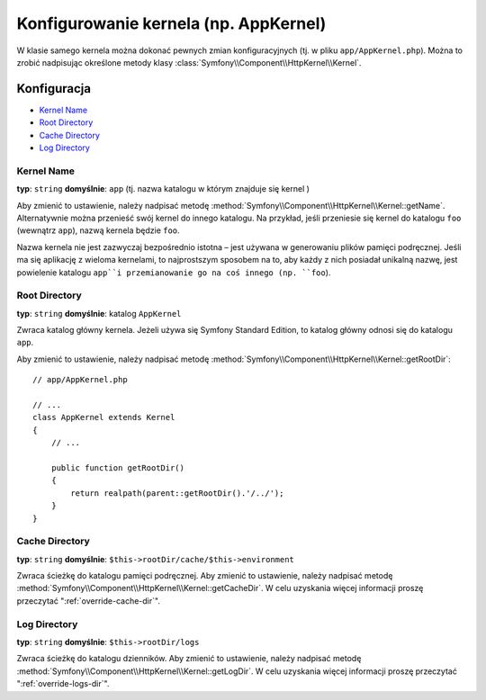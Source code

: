 .. index::
    pair: konfiguracja; Kernel

Konfigurowanie kernela (np. AppKernel)
======================================

W klasie samego kernela można dokonać pewnych zmian  konfiguracyjnych (tj. w pliku ``app/AppKernel.php``).
Można to zrobić nadpisując określone metody klasy :class:`Symfony\\Component\\HttpKernel\\Kernel`.

Konfiguracja
------------

* `Kernel Name`_
* `Root Directory`_
* `Cache Directory`_
* `Log Directory`_

Kernel Name
~~~~~~~~~~~

**typ**: ``string`` **domyślnie**: ``app`` (tj. nazwa katalogu w którym znajduje się kernel )

Aby zmienić to ustawienie, należy nadpisać metodę
:method:`Symfony\\Component\\HttpKernel\\Kernel::getName`. Alternatywnie można
przenieść swój kernel do innego katalogu. Na przykład, jeśli przeniesie się kernel
do katalogu ``foo`` (wewnątrz ``app``), nazwą kernela będzie ``foo``.

Nazwa kernela nie jest zazwyczaj bezpośrednio istotna – jest używana w generowaniu
plików pamięci podręcznej. Jeśli ma się aplikację z wieloma kernelami, to najprostszym
sposobem na to, aby każdy z nich posiadał unikalną nazwę, jest powielenie katalogu
``app``i przemianowanie go na coś innego (np. ``foo``).

Root Directory
~~~~~~~~~~~~~~

**typ**: ``string`` **domyślnie**: katalog ``AppKernel``

Zwraca katalog główny kernela. Jeżeli używa się Symfony Standard
Edition, to katalog główny odnosi się do katalogu ``app``.

Aby zmienić to ustawienie, należy nadpisać metodę
:method:`Symfony\\Component\\HttpKernel\\Kernel::getRootDir`::

    // app/AppKernel.php

    // ...
    class AppKernel extends Kernel
    {
        // ...

        public function getRootDir()
        {
            return realpath(parent::getRootDir().'/../');
        }
    }

Cache Directory
~~~~~~~~~~~~~~~

**typ**: ``string`` **domyślnie**: ``$this->rootDir/cache/$this->environment``

Zwraca ścieżkę do katalogu pamięci podręcznej. Aby zmienić to ustawienie, należy
nadpisać metodę
:method:`Symfony\\Component\\HttpKernel\\Kernel::getCacheDir`. W celu uzyskania
więcej informacji proszę przeczytać ":ref:`override-cache-dir`".

Log Directory
~~~~~~~~~~~~~

**typ**: ``string`` **domyślnie**: ``$this->rootDir/logs``

Zwraca ścieżkę do katalogu dzienników. Aby zmienić to ustawienie, należy nadpisać
metodę :method:`Symfony\\Component\\HttpKernel\\Kernel::getLogDir`.
W celu uzyskania więcej informacji proszę przeczytać ":ref:`override-logs-dir`".
